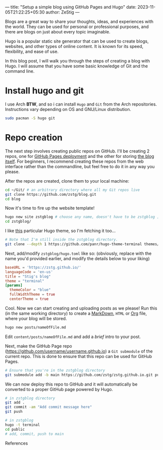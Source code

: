 ---
title: "Setup a simple blog using GitHub Pages and Hugo"
date: 2023-11-05T21:22:25+05:30
author: ZeStig
---

Blogs are a great way to share your thoughts, ideas, and experiences with the world. They can be used for personal or professional purposes, and there are blogs on just about every topic imaginable.

Hugo is a popular static site generator that can be used to create blogs, websites, and other types of online content. It is known for its speed, flexibility, and ease of use.

In this blog post, I will walk you through the steps of creating a blog with Hugo. I will assume that you have some basic knowledge of Git and the command line.

* Install hugo and git
I use Arch *BTW*, and so i can install ~Hugo~ and ~Git~ from the Arch repositories. Instructions vary depending on OS and GNU/Linux distribution.

#+begin_src bash
sudo pacman -S hugo git
#+end_src

* Repo creation
The next step involves creating public repos on GitHub. I'll be creating 2 repos, one for [[https://github.com/zstg/zstg.github.io][GitHub Pages deployment]] and the other for storing [[https://github.com/zstg/blog][the blog itself]]. For beginners, I recommend creating these repos from the web interface rather than the commandline, but feel free to do it in any way you please.

After the repos are created, clone them to your local machine:

#+begin_src bash
cd ~/Git/ # an arbitrary directory where all my Git repos live
git clone https://github.com/zstg/blog.git
cd blog
#+end_src

Now it's time to fire up the website template!
#+begin_src bash
hugo new site zstgblog # choose any name, doesn't have to be zstgblog ;)
cd zstgblog/
#+end_src

I like [[https://github.com/panr/hugo-theme-terminal][this]] particular Hugo theme, so I'm fetching it too...
#+begin_src bash
# Note that I'm still inside the zstgblog directory.
git clone --depth 1 https://github.com/panr/hugo-theme-terminal themes/terminal
#+end_src

Next, add/modify =zstgblog/hugo.toml= like so: (obviously, replace with the name you'd provided earlier, and modify the details below to your liking)
#+begin_src toml
baseURL = 'https://zstg.github.io/'
languageCode = 'en-us'
title = "Stig's blog"
theme = "terminal"
[params]
  themeColor = "blue"
  fullWidthTheme = true
  centerTheme = true
#+end_src

Cool. Now we can start creating and uploading posts as we please! Run this (in the same working directory) to create a [[https://markdownguide.org][MarkDown]], ~HTML~ or [[https://orgmode.org][Org]] file, where your blog will be stored.
#+begin_src bash
hugo new posts/nameOfFile.md
#+end_src

Edit ~content/posts/nameOfFile.md~ and add a /brief/ intro to your post.

Next, make the GitHub Page repo (https://github.com/username/username.github.io) a ~Git submodule~ of the current repo. This is done to ensure that this repo can be used for GitHub Pages.
#+begin_src bash
# Ensure that you're in the zstgblog directory
git submodule add -b main https://github.com/zstg/zstg.github.io.git public
#+end_src

We can now deploy this repo to GitHub and it will automatically be converted to a proper GitHub page powered by Hugo.
#+begin_src bash
# in zstgblog directory
git add .
git commit -am "Add commit message here"
git push
#+end_src

# To build the website
#+begin_src bash
# in zstgblog
hugo -t terminal
cd public
# add, commit, push to main
#+end_src

***** References
[1]: [[https://www.youtube.com/watch?v=LIFvgrRxdt4][Ref 1]]
